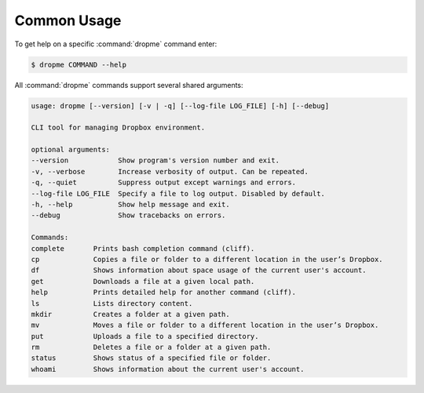 Common Usage
============

To get help on a specific :command:`dropme` command enter:

.. code-block:: console

   $ dropme COMMAND --help

All :command:`dropme` commands support several shared arguments:

.. code-block:: console

    usage: dropme [--version] [-v | -q] [--log-file LOG_FILE] [-h] [--debug]

    CLI tool for managing Dropbox environment.

    optional arguments:
    --version            Show program's version number and exit.
    -v, --verbose        Increase verbosity of output. Can be repeated.
    -q, --quiet          Suppress output except warnings and errors.
    --log-file LOG_FILE  Specify a file to log output. Disabled by default.
    -h, --help           Show help message and exit.
    --debug              Show tracebacks on errors.

    Commands:
    complete       Prints bash completion command (cliff).
    cp             Copies a file or folder to a different location in the user’s Dropbox.
    df             Shows information about space usage of the current user's account.
    get            Downloads a file at a given local path.
    help           Prints detailed help for another command (cliff).
    ls             Lists directory content.
    mkdir          Creates a folder at a given path.
    mv             Moves a file or folder to a different location in the user’s Dropbox.
    put            Uploads a file to a specified directory.
    rm             Deletes a file or a folder at a given path.
    status         Shows status of a specified file or folder.
    whoami         Shows information about the current user's account.
